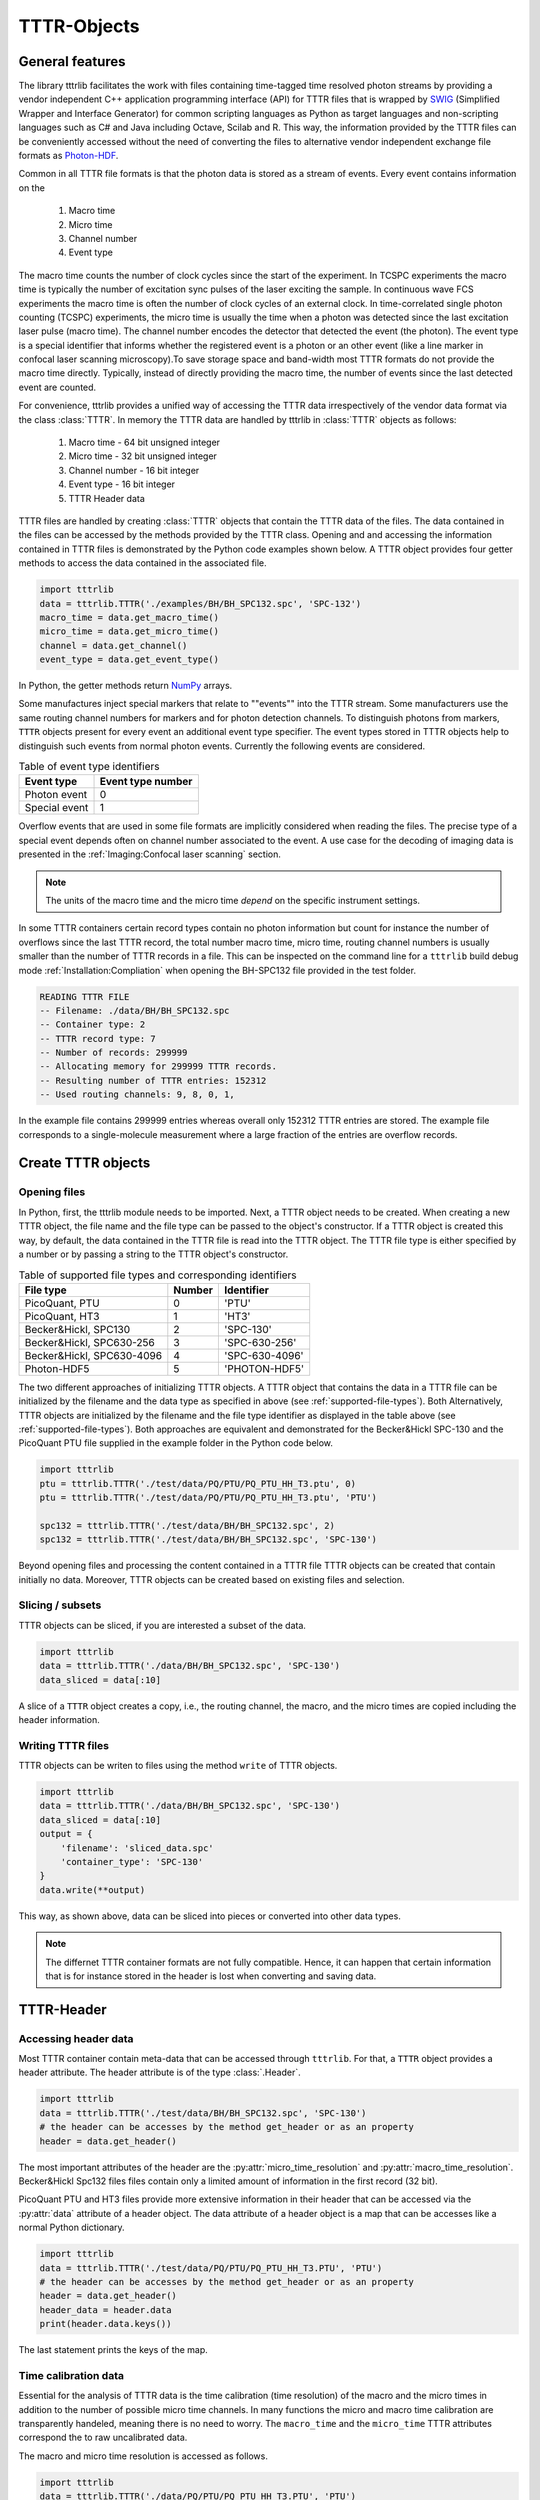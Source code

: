 ############
TTTR-Objects
############

****************
General features
****************

The library tttrlib facilitates the work with files containing time-tagged time
resolved photon streams by providing a vendor independent C++ application
programming interface (API) for TTTR files that is wrapped by `SWIG <http://swig.org/>`_
(Simplified Wrapper and Interface Generator) for common scripting languages as
Python as target languages and non-scripting languages such as C# and Java including
Octave, Scilab and R. This way, the information provided by the TTTR files can be
conveniently accessed without the need of converting the files to alternative
vendor independent exchange file formats as `Photon-HDF <http://photon-hdf5.github.io/>`_.

Common in all TTTR file formats is that the photon data is stored as a stream
of events. Every event contains information on the

.. highlights::

    1. Macro time
    2. Micro time
    3. Channel number
    4. Event type

The macro time counts the number of clock cycles since the start of the
experiment. In TCSPC experiments the macro time is typically the number of
excitation sync pulses of the laser exciting the sample. In continuous wave FCS
experiments the macro time is often the number of clock cycles of an external
clock. In time-correlated single photon counting (TCSPC) experiments, the micro
time is usually the time when a photon was detected since the last excitation
laser pulse (macro time). The channel number encodes the detector that detected
the event (the photon). The event type is a special identifier that informs whether
the registered event is a photon or an other event (like a line marker in confocal
laser scanning microscopy).To save storage space and band-width most TTTR formats
do not provide the macro time directly. Typically, instead of directly providing
the macro time, the number of events since the last detected event are counted.

For convenience, tttrlib provides a unified way of accessing the TTTR data
irrespectively of the vendor data format via the class :class:`TTTR`. In memory
the TTTR data are handled by tttrlib in :class:`TTTR` objects as follows:

    1. Macro time - 64 bit unsigned integer
    2. Micro time - 32 bit unsigned integer
    3. Channel number - 16 bit integer
    4. Event type - 16 bit integer
    5. TTTR Header data

TTTR files are handled by creating :class:`TTTR` objects that contain the TTTR
data of the files. The data contained in the files can be accessed by the methods
provided by the TTTR class. Opening and and accessing the information contained in
TTTR files is demonstrated by the Python code examples shown below. A TTTR object
provides four getter methods to access the data contained in the associated file.

.. code-block:: python

    import tttrlib
    data = tttrlib.TTTR('./examples/BH/BH_SPC132.spc', 'SPC-132')
    macro_time = data.get_macro_time()
    micro_time = data.get_micro_time()
    channel = data.get_channel()
    event_type = data.get_event_type()

In Python, the getter methods return `NumPy <http://www.numpy.org/>`_ arrays.


Some manufactures inject special markers that relate to ""events"" into the TTTR
stream. Some manufacturers use the same routing channel numbers for markers and
for photon detection channels. To distinguish photons from markers, ``TTTR``
objects present for every event an additional event type specifier. The event
types stored in TTTR objects help to distinguish such events from normal photon
events. Currently the following events are considered.


.. _event-types:
.. table:: Table of event type identifiers
    :widths: auto

    +--------------------------+--------+----------------+
    | Event type               | Event type number       |
    +==========================+========+================+
    |Photon event              |0                        |
    +--------------------------+-------------------------+
    |Special event             |1                        |
    +--------------------------+-------------------------+

Overflow events that are used in some file formats are implicitly considered
when reading the files. The precise type of a special event depends often on
channel number associated to the event. A use case for the decoding of imaging
data is presented in the :ref:`Imaging:Confocal laser scanning` section.

.. note::
    The units of the macro time and the micro time *depend* on the specific
    instrument settings.

In some TTTR containers certain record types contain no photon information but
count for instance the number of overflows since the last TTTR record, the total
number macro time, micro time, routing channel numbers is usually smaller than
the number of TTTR records in a file. This can be inspected on the command line
for a ``tttrlib`` build debug mode :ref:`Installation:Compliation` when
opening the BH-SPC132 file provided in the test folder.

.. code-block:: none

    READING TTTR FILE
    -- Filename: ./data/BH/BH_SPC132.spc
    -- Container type: 2
    -- TTTR record type: 7
    -- Number of records: 299999
    -- Allocating memory for 299999 TTTR records.
    -- Resulting number of TTTR entries: 152312
    -- Used routing channels: 9, 8, 0, 1,

In the example file contains 299999 entries whereas overall only 152312 TTTR
entries are stored. The example file corresponds to a single-molecule measurement
where a large fraction of the entries are overflow records.

*******************
Create TTTR objects
*******************

Opening files
=============

In Python, first, the tttrlib module needs to be imported. Next, a TTTR object
needs to be created. When creating a new TTTR object, the file name and the file
type can be passed to the object's constructor. If a TTTR object is created this
way, by default, the data contained in the TTTR file is read into the TTTR object.
The TTTR file type is either specified by a number or by passing a string to the
TTTR object's constructor.

.. _supported-file-types:
.. table:: Table of supported file types and corresponding identifiers
    :widths: auto

    +--------------------------+--------+----------------+
    | File type                | Number | Identifier     |
    +==========================+========+================+
    |PicoQuant, PTU            |0       |'PTU'           |
    +--------------------------+--------+----------------+
    |PicoQuant, HT3            |1       |'HT3'           |
    +--------------------------+--------+----------------+
    |Becker&Hickl, SPC130      |2       |'SPC-130'       |
    +--------------------------+--------+----------------+
    |Becker&Hickl, SPC630-256  |3       |'SPC-630-256'   |
    +--------------------------+--------+----------------+
    |Becker&Hickl, SPC630-4096 |4       |'SPC-630-4096'  |
    +--------------------------+--------+----------------+
    |Photon-HDF5               |5       |'PHOTON-HDF5'   |
    +--------------------------+--------+----------------+

The two different approaches of initializing TTTR objects. A TTTR object that
contains the data in a TTTR file can be initialized by the filename and the
data type as specified in above (see :ref:`supported-file-types`). Both
Alternatively, TTTR objects are initialized by the filename and the file type
identifier as displayed in the table above (see :ref:`supported-file-types`).
Both approaches are equivalent and demonstrated for the Becker&Hickl SPC-130 and
the PicoQuant PTU file supplied in the example folder in the Python code below.


.. code-block:: python

    import tttrlib
    ptu = tttrlib.TTTR('./test/data/PQ/PTU/PQ_PTU_HH_T3.ptu', 0)
    ptu = tttrlib.TTTR('./test/data/PQ/PTU/PQ_PTU_HH_T3.ptu', 'PTU')

    spc132 = tttrlib.TTTR('./test/data/BH/BH_SPC132.spc', 2)
    spc132 = tttrlib.TTTR('./test/data/BH/BH_SPC132.spc', 'SPC-130')

Beyond opening files and processing the content contained in a TTTR file TTTR
objects can be created that contain initially no data. Moreover, TTTR objects can
be created based on existing files and selection.

Slicing / subsets
=================

TTTR objects can be sliced, if you are interested a subset of the data.

.. code-block:: python

    import tttrlib
    data = tttrlib.TTTR('./data/BH/BH_SPC132.spc', 'SPC-130')
    data_sliced = data[:10]

A slice of a ``TTTR`` object creates a copy, i.e., the routing channel, the
macro, and the micro times are copied including the header information.

Writing TTTR files
==================
TTTR objects can be writen to files using the method ``write`` of TTTR objects.

.. code-block:: python

    import tttrlib
    data = tttrlib.TTTR('./data/BH/BH_SPC132.spc', 'SPC-130')
    data_sliced = data[:10]
    output = {
        'filename': 'sliced_data.spc'
        'container_type': 'SPC-130'
    }
    data.write(**output)

This way, as shown above, data can be sliced into pieces or converted into other
data types.

.. note::
    The differnet TTTR container formats are not fully compatible. Hence, it can
    happen that certain information that is for instance stored in the header is
    lost when converting and saving data.

***********
TTTR-Header
***********

Accessing header data
=====================
Most TTTR container contain meta-data that can be accessed through ``tttrlib``.
For that, a ``TTTR`` object provides a header attribute. The header attribute is
of the type :class:`.Header`.

.. code-block:: python

    import tttrlib
    data = tttrlib.TTTR('./test/data/BH/BH_SPC132.spc', 'SPC-130')
    # the header can be accesses by the method get_header or as an property
    header = data.get_header()

The most important attributes of the header are the :py:attr:`micro_time_resolution`
and :py:attr:`macro_time_resolution`. Becker&Hickl Spc132 files files contain
only a limited amount of information in the first record (32 bit).

PicoQuant PTU and HT3 files provide more extensive information in their header
that can be accessed via the :py:attr:`data` attribute of a header object. The
data attribute of a header object is a map that can be accesses like a normal
Python dictionary.

.. code-block:: python

    import tttrlib
    data = tttrlib.TTTR('./test/data/PQ/PTU/PQ_PTU_HH_T3.PTU', 'PTU')
    # the header can be accesses by the method get_header or as an property
    header = data.get_header()
    header_data = header.data
    print(header.data.keys())

The last statement prints the keys of the map.


Time calibration data
=====================

Essential for the analysis of TTTR data is the time calibration (time resolution)
of the macro and the micro times in addition to the number of possible micro time
channels. In many functions the micro and macro time calibration are transparently
handeled, meaning there is no need to worry. The ``macro_time`` and the
``micro_time`` TTTR attributes correspond the to raw uncalibrated data.

The macro and micro time resolution is accessed as follows.

.. code-block:: python

    import tttrlib
    data = tttrlib.TTTR('./data/PQ/PTU/PQ_PTU_HH_T3.PTU', 'PTU')
    macro_time_resolution = data.header.macro_time_resolution
    micro_time_resolution = data.header.micro_time_resolution

The number of micro time channels can be accessed as displayed below.

.. code-block:: python

    import tttrlib
    data = tttrlib.TTTR('./data/PQ/PTU/PQ_PTU_HH_T3.PTU', 'PTU')
    # the header can be accesses by the method get_header or as an property
    header = data.get_header()
    macro_time_resolution = data.header.macro_time_resolution
    # macro_time_resolution = 12.5 ns
    micro_time_resolution = data.header.micro_time_resolution
    # micro_time_resolution = 4 ps
    data.header.number_of_micro_time_channels
    # will return 8129
    data.get_number_of_micro_time_channels()
    # will return 3125


.. note::
    The effective number of micro time channels, i.e., the number of micro time
    channels can be smaller than the actual number of micro time channels. For instance
    at a micro time channel resolution of 4 ps and macro time resolution of 12.5 ns
    effectively only 3125 micro time channels will be filled with photons.


**********
Selections
**********

Using selections
================

There is a set of functions and methods to select subsets of TTTR objects.
Beyond the the array processing capabilities either provided by the high-level
programming language or an library like `NumPy <http://www.numpy.org/>`_, ``tttrlib``
offers a set of functions and methods to select a subset of the data contained
in a TTTR file. There are two options to get selection for a subset of the data

    1. By *ranges*
    2. By *selection*

*Ranges* are lists of tuples marking the beginning and the end of a range.
*Selections* are list of integers, where the integers refer to the indices
of the event stream that was selected.


For instance, for the sequence of time events displayed in the following table

+--------+---+---+---+---+---+---+---+---+---+---+
|index   |0  |1  |2  |3  |4  |5  |6  |7  |8  |9  |
+--------+---+---+---+---+---+---+---+---+---+---+
|time    |1  |12 |13 |14 |15 |18 |20 |23 |30 |32 |
+--------+---+---+---+---+---+---+---+---+---+---+

the selection (1, 3, 5, 7) yields::

    12, 14, 18, 23

and the ranges (0, 2) and (7, 9) yield::

    (1, 12, 13), (23, 30, 32)

Depending on the specific application either ranges or selections are more useful.
For instance, single molecule bursts are usually defined by *ranges*, while detection
channels are usually selected by *selections*.


Channel selections
==================

A very typical use case in TCSPC experiments (either in fluorescence lifetime
microscopy (FLIM) or multiparameteric fluorescence detection (MFD)) is to select
a subset of the registered events based on the detection channel. The experimental
example data provided by the file ``./examples/BH/BH_SPC132.spc`` four detectors
were used to register the fluorescence signal with two polarizations in a 'green'
and 'red' spectral range. In the example file the detector numbers for the green
fluorescence were (0, 8) and (1, 9) for the red detection window.

The method 'get_selection_by_channel' provides an array that contains the indices
of the events when a the channel equals the channel number of the provided
arguments. To obtain the indices where the channel number. In the example below
the indices of the green (channel = 0 or channel = 8) and the indeces of the red
(channel = 1 or channel = 9) are saved in the variables ``green_indices``  and
``red_indices``, respectively.

.. code-block:: python

    import numpy as np
    import tttrlib

    data = tttrlib.TTTR('./examples/BH/BH_SPC132.spc', 'SPC-130')

    green_indices = data.get_selection_by_channel([0, 8])
    red_indices = data.get_selection_by_channel([1, 9])

This examples needs to be adapted to the channel assignment dependent on the actual
experimental setup.

Selections can be made by channel with such a selection a new `TTTR` object can
be created.

.. code-block:: python

        data = tttrlib.TTTR('./data/BH/BH_SPC132.spc', 'SPC-130')
        ch1_indeces = data.get_selection_by_channel([8])
        data_ch1 = tttrlib.TTTR(data, ch1_indeces)
        # alternatively
        data_ch1 = data[ch1_indeces]

The `TTTR` object can be operated on normally.

Count rate selections
=====================

Another very common selection is based on the count rate. The count rate is
determined by the number of detected events within a given time window. The
selection by the method ``get_selection_by_count_rate`` returns all indices where
less photons were detected within a specified time window. The time window is
given by the number of macro time steps.

.. code-block:: python

    import numpy as np
    import tttrlib
    data = tttrlib.TTTR('./examples/BH/BH_SPC132.spc', 'SPC-130')
    cr_selection = data.get_ranges_by_count_rate(1, 30)

In the example shown above, the time window is 1200000 and 30 is the maximum
number of photons within that is permitted in a time window.

